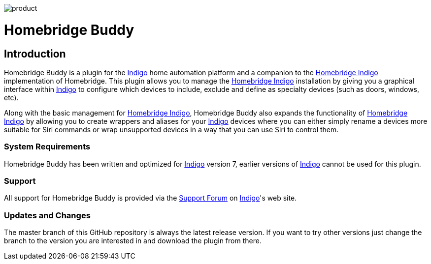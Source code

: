 image:/docs/images/product.png[]

= Homebridge Buddy

:toc:
:toc-placement: preamble
:toclevels: 2
:plugin: Homebridge Buddy
:indigo: http://perceptiveautomation.com[Indigo]
:forum: http://forums.indigodomo.com/viewforum.php?f=192[Support Forum]
:hb: http://forums.indigodomo.com/viewtopic.php?f=191&t=15578[Homebridge Indigo]

// Need some preamble to get TOC:
{empty}

== Introduction
{plugin} is a plugin for the {indigo} home automation platform and a companion to the {hb} implementation of Homebridge.  This plugin allows you to manage the {hb} installation by giving you a graphical interface within {indigo} to configure which devices to include, exclude and define as specialty devices (such as doors, windows, etc).

Along with the basic management for {hb}, {plugin} also expands the functionality of {hb} by allowing you to create wrappers and aliases for your {indigo} devices where you can either simply rename a devices more suitable for Siri commands or wrap unsupported devices in a way that you can use Siri to control them.

=== System Requirements
{plugin} has been written and optimized for {indigo} version 7, earlier versions of {indigo} cannot be used for this plugin.

=== Support
All support for {plugin} is provided via the {forum} on {indigo}'s web site.

=== Updates and Changes
The master branch of this GitHub repository is always the latest release version.  If you want to try other versions just change the branch to the version you are interested in and download the plugin from there.
